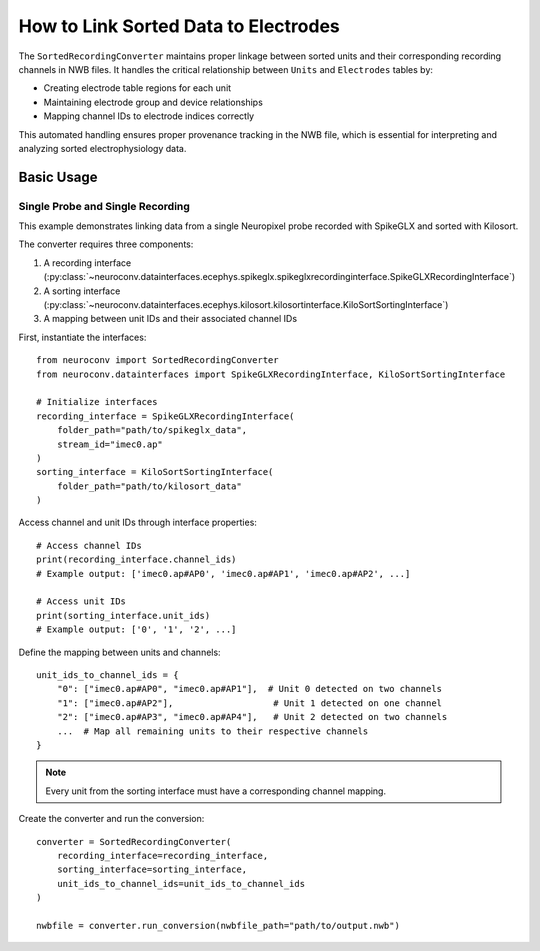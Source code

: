 .. _linking_sorted_data:

How to Link Sorted Data to Electrodes
=====================================

The ``SortedRecordingConverter`` maintains proper linkage between sorted units and their corresponding recording channels in NWB files.
It handles the critical relationship between ``Units`` and ``Electrodes`` tables by:

* Creating electrode table regions for each unit
* Maintaining electrode group and device relationships
* Mapping channel IDs to electrode indices correctly

This automated handling ensures proper provenance tracking in the NWB file, which is essential for interpreting and analyzing sorted electrophysiology data.

Basic Usage
----------

Single Probe and Single Recording
~~~~~~~~~~~~~~~~~~~~~~~~~~~~~~~~~

This example demonstrates linking data from a single Neuropixel probe recorded with SpikeGLX and sorted with Kilosort.

The converter requires three components:

1. A recording interface (:py:class:`~neuroconv.datainterfaces.ecephys.spikeglx.spikeglxrecordinginterface.SpikeGLXRecordingInterface`)
2. A sorting interface (:py:class:`~neuroconv.datainterfaces.ecephys.kilosort.kilosortinterface.KiloSortSortingInterface`)
3. A mapping between unit IDs and their associated channel IDs

First, instantiate the interfaces::

    from neuroconv import SortedRecordingConverter
    from neuroconv.datainterfaces import SpikeGLXRecordingInterface, KiloSortSortingInterface

    # Initialize interfaces
    recording_interface = SpikeGLXRecordingInterface(
        folder_path="path/to/spikeglx_data",
        stream_id="imec0.ap"
    )
    sorting_interface = KiloSortSortingInterface(
        folder_path="path/to/kilosort_data"
    )

Access channel and unit IDs through interface properties::

    # Access channel IDs
    print(recording_interface.channel_ids)
    # Example output: ['imec0.ap#AP0', 'imec0.ap#AP1', 'imec0.ap#AP2', ...]

    # Access unit IDs
    print(sorting_interface.unit_ids)
    # Example output: ['0', '1', '2', ...]

Define the mapping between units and channels::

    unit_ids_to_channel_ids = {
        "0": ["imec0.ap#AP0", "imec0.ap#AP1"],  # Unit 0 detected on two channels
        "1": ["imec0.ap#AP2"],                   # Unit 1 detected on one channel
        "2": ["imec0.ap#AP3", "imec0.ap#AP4"],   # Unit 2 detected on two channels
        ...  # Map all remaining units to their respective channels
    }

.. note::

    Every unit from the sorting interface must have a corresponding channel mapping.

Create the converter and run the conversion::

    converter = SortedRecordingConverter(
        recording_interface=recording_interface,
        sorting_interface=sorting_interface,
        unit_ids_to_channel_ids=unit_ids_to_channel_ids
    )

    nwbfile = converter.run_conversion(nwbfile_path="path/to/output.nwb")
